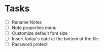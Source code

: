 #+FILETAGS: personal notebag

* Tasks
  - [ ] Rename Notes
  - [ ] Note properties menu
  - [ ] Customize default font size
  - [ ] Insert today's date at the bottom of the file
  - [ ] Password protect
